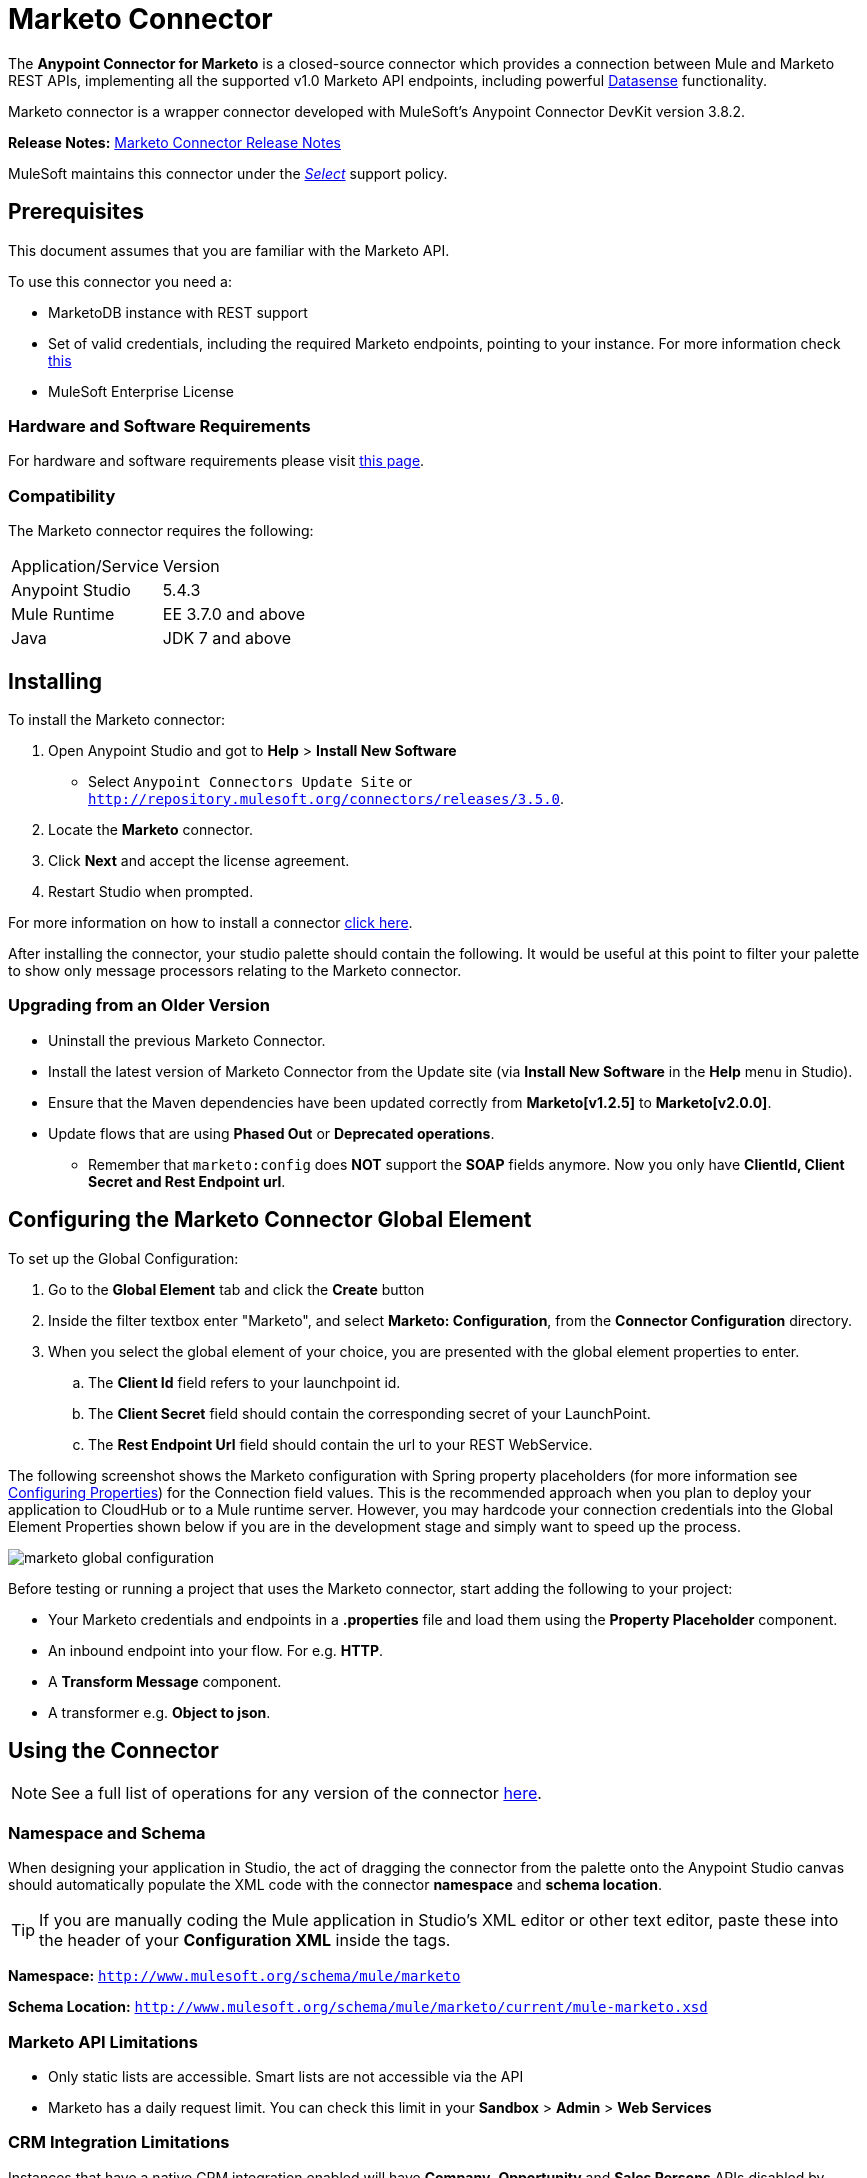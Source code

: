 = Marketo Connector
:keywords: marketo connector, user guide
:imagesdir: ./_images


[[intro]]

The *Anypoint Connector for Marketo* is a closed-source connector which provides a connection between Mule and Marketo REST APIs, implementing all the supported v1.0 Marketo API endpoints, including powerful link:/anypoint-studio/v/6/datasense[Datasense] functionality.

Marketo connector is a wrapper connector developed with MuleSoft's Anypoint Connector DevKit version 3.8.2.

*Release Notes:* link:/release-notes/marketo-connector-release-notes[Marketo Connector Release Notes]

MuleSoft maintains this connector under the link:/mule-user-guide/v/3.8/anypoint-connectors#connector-categories[_Select_] support policy.

[[prerequisites]]
== Prerequisites

This document assumes that you are familiar with the Marketo API.

To use this connector you need a:

* MarketoDB instance with REST support
* Set of valid credentials, including the required Marketo endpoints, pointing to your instance. For more information check link:http://developers.marketo.com/documentation/getting-started/[this]
* MuleSoft Enterprise License

=== Hardware and Software Requirements

For hardware and software requirements please visit link:https://www.mulesoft.com/lp/dl/mule-esb-enterprise[this page].


[[dependencies]]
=== Compatibility

The Marketo connector requires the following:

|===
|Application/Service|Version
|Anypoint Studio|5.4.3
|Mule Runtime|EE 3.7.0 and above
|Java|JDK 7 and above
|===

[[install]]
== Installing

To install the Marketo connector:

. Open Anypoint Studio and got to *Help* > *Install New Software*
* Select `Anypoint Connectors Update Site` or `http://repository.mulesoft.org/connectors/releases/3.5.0`.
. Locate the *Marketo* connector.
. Click *Next* and accept the license agreement.
. Restart Studio when prompted.

For more information on how to install a connector link:/mule-user-guide/v/3.8/installing-connectors[click here].

After installing the connector, your studio palette should contain the following. It would be useful at this point to filter your palette to show only message processors relating to the Marketo connector.

[[older-version]]
=== Upgrading from an Older Version

* Uninstall the previous Marketo Connector.
* Install the latest version of Marketo Connector from the Update site (via *Install New Software* in the *Help* menu in Studio).
* Ensure that the Maven dependencies have been updated correctly from *Marketo[v1.2.5]* to *Marketo[v2.0.0]*.
* Update flows that are using *Phased Out* or *Deprecated operations*.
** Remember that `marketo:config` does *NOT* support the *SOAP* fields anymore. Now you only have *ClientId, Client Secret and Rest Endpoint url*.


== Configuring the Marketo Connector Global Element

To set up the Global Configuration:

. Go to the *Global Element* tab and click the *Create* button
. Inside the filter textbox enter "Marketo", and select *Marketo: Configuration*, from the *Connector Configuration* directory.
. When you select the global element of your choice, you are presented with the global element properties to enter.
.. The **Client Id** field refers to your launchpoint id.
.. The **Client Secret** field should contain the corresponding secret of your LaunchPoint.
.. The **Rest Endpoint Url** field should contain the url to your REST WebService.

The following screenshot shows the Marketo configuration with Spring property placeholders (for more information see link:/mule-user-guide/v/3.8/configuring-properties[Configuring Properties]) for the Connection field values. This is the recommended approach when you plan to deploy your application to CloudHub or to a Mule runtime server. However, you may hardcode your connection credentials into the Global Element Properties shown below if you are in the development stage and simply want to speed up the process.

image:marketo-config-global.png[marketo global configuration]

Before testing or running a project that uses the Marketo connector, start adding the following to your project:

* Your Marketo credentials and endpoints in a **.properties** file and load them using the **Property Placeholder** component.
* An inbound endpoint into your flow. For e.g. **HTTP**.
* A *Transform Message* component.
* A transformer e.g. **Object to json**.


[[config-global]]
== Using the Connector

[NOTE]
See a full list of operations for any version of the connector link:https://mulesoft.github.io/marketo-connector/[here].

=== Namespace and Schema

When designing your application in Studio, the act of dragging the connector from the palette onto the Anypoint Studio canvas should automatically populate the XML code with the connector *namespace* and *schema location*.

[TIP]
If you are manually coding the Mule application in Studio's XML editor or other text editor, paste these into the header of your *Configuration XML* inside the tags.

*Namespace:* `http://www.mulesoft.org/schema/mule/marketo`

*Schema Location:*
`http://www.mulesoft.org/schema/mule/marketo/current/mule-marketo.xsd`


[[limitations]]
=== Marketo API Limitations

* Only static lists are accessible. Smart lists are not accessible via the API
* Marketo has a daily request limit. You can check this limit in your *Sandbox* > *Admin* > *Web Services*

[[crm]]
=== CRM Integration Limitations

Instances that have a native CRM integration enabled will have *Company*, *Opportunity* and *Sales Persons* APIs disabled by Marketo. So while the operations are available for selection, Marketo's API would respond with an error specifying they cannot be used. If you're not sure about their availability in your environment, please use the *Test Connectivity* button in your global configuration for Marketo connector.

[[invoke]]
=== Invoking an Operation

In order to invoke a simple operation (such as the **Leads | Create Or Update** operation), you can follow these steps:

. From the palette, drag and drop the *Marketo connector* into your flow by placing it between the *Transform Message* and the *Object to JSON Transformer*.
. Configure the connector by selecting the *Connector Configuration* you created in the previous section and choosing the operation to invoke.
. Now, click on *Transform Message*. By the agility of Datasense, you are presented with a list of possible lead fields to use, as available to your Marketo instance.

+

image:mk_datasense.png["Marketo Connector"]

[source,code,linenums]
----
%dw 1.0
%output application/java
---
[{
	company: "ACME",
	billingCity: "Texas",
	website: "123boom.com",
	industry: "Explosives"
}]
----


The complete example flow is included here for your reference.

image:marketo-create-leads-flow.png[complete example flow]

[source,xml,linenums]
----
<?xml version="1.0" encoding="UTF-8"?>

<mule xmlns:metadata="http://www.mulesoft.org/schema/mule/metadata" xmlns:json="http://www.mulesoft.org/schema/mule/json" xmlns:dw="http://www.mulesoft.org/schema/mule/ee/dw" xmlns:http="http://www.mulesoft.org/schema/mule/http" xmlns:marketo="http://www.mulesoft.org/schema/mule/marketo" xmlns:tracking="http://www.mulesoft.org/schema/mule/ee/tracking" xmlns="http://www.mulesoft.org/schema/mule/core" xmlns:doc="http://www.mulesoft.org/schema/mule/documentation"
    xmlns:spring="http://www.springframework.org/schema/beans"
    xmlns:xsi="http://www.w3.org/2001/XMLSchema-instance"
    xsi:schemaLocation="http://www.springframework.org/schema/beans http://www.springframework.org/schema/beans/spring-beans-current.xsd
http://www.mulesoft.org/schema/mule/core http://www.mulesoft.org/schema/mule/core/current/mule.xsd
http://www.mulesoft.org/schema/mule/marketo http://www.mulesoft.org/schema/mule/marketo/current/mule-marketo.xsd
http://www.mulesoft.org/schema/mule/http http://www.mulesoft.org/schema/mule/http/current/mule-http.xsd
http://www.mulesoft.org/schema/mule/ee/tracking http://www.mulesoft.org/schema/mule/ee/tracking/current/mule-tracking-ee.xsd
http://www.mulesoft.org/schema/mule/ee/dw http://www.mulesoft.org/schema/mule/ee/dw/current/dw.xsd
http://www.mulesoft.org/schema/mule/json http://www.mulesoft.org/schema/mule/json/current/mule-json.xsd">
    <marketo:config name="Marketo__Configuration" clientId="${clientId}" clientSecret="${clientSecret}" restEndpointUrl="${restEndpointUrl}" doc:name="Marketo: Configuration"/>
    <http:listener-config name="HTTP_Listener_Configuration" host="0.0.0.0" port="8081" doc:name="HTTP Listener Configuration"/>

<flow name="Create-Lead-Flow">
        <http:listener config-ref="HTTP_Listener_Configuration" path="/" doc:name="HTTP"/>
        <dw:transform-message doc:name="Transform Message">
            <dw:set-payload><![CDATA[%dw 1.0
%output application/java
---
[{
	company: "ACME",
	billingCity: "Texas",
	website: "123boom.com",
	industry: "Explosives"
}]]]></dw:set-payload>
        </dw:transform-message>
        <marketo:create-or-update-lead config-ref="Marketo__Configuration" doc:name="Create Lead"/>
        <json:object-to-json-transformer doc:name="Object to JSON"/>
    </flow>
    </mule>
----

=== Using the Connector in a Mavenized Mule App

If you are coding a Mavenized Mule application, this XML snippet must be included in your `pom.xml` file.

[source,xml,linenums]
----
<dependency>
	<groupId>org.mule.modules</groupId>
  <artifactId>mule-module-marketo</artifactId>
  <version>2.0.0</version>
</dependency>
----

[TIP]
====
Inside the `<version>` tags, put the desired version number, the word `RELEASE` for the latest release, or `SNAPSHOT` for the latest available version. The available versions to date are:

* *2.0.0*
* *1.2.5*
====

[[demo]]
== Demo Applications

You can download a fully functional demo application using the Marketo connector from http://mulesoft.github.io/marketo-connector/[this link].

[[see-also]]
== See Also

* For additional technical information on the Marketo Connector, please visit our link:http://mulesoft.github.io/marketo-connector[technical reference documentation]. You may also want access to MuleSoft’s expert support team, which requires a Mule Runtime Enterprise subscription and log into MuleSoft’s Customer Portal.
* For more information on the Marketo API, please visit the link:http://developers.marketo.com/documentation/getting-started/[Marketo API documentation page].
